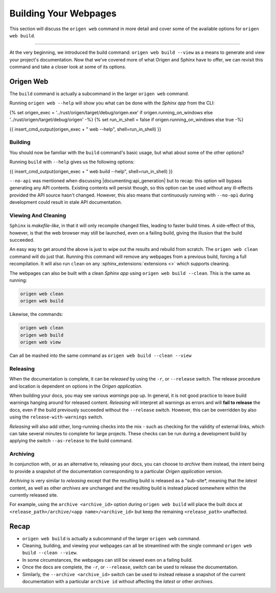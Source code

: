 Building Your Webpages
======================

This section will discuss the ``origen web`` command in more detail and cover some of the available
options for ``origen web build``.

----

At the very beginning, we introduced the build command: ``origen web build --view`` as a means to generate
and view your project's documentation. Now that we've covered more of what Origen and Sphinx have
to offer, we can revisit this command and take a closer look at some of its options.

Origen Web
----------

The ``build`` command is actually a subcommand in the larger ``origen web`` command.

Running ``origen web --help`` will show you what can be done with the *Sphinx app* from the CLI:

{% set origen_exec = '../rust/origen/target/debug/origen.exe' if origen.running_on_windows else '../rust/origen/target/debug/origen' -%}
{% set run_in_shell = false if origen.running_on_windows else true -%}

{{ insert_cmd_output(origen_exec + " web --help", shell=run_in_shell) }}

Building
^^^^^^^^

You should now be familiar with the ``build`` command's basic usage, but what about some of the other options?

Running ``build`` with ``--help`` gives us the following options:

{{ insert_cmd_output(origen_exec + " web build --help", shell=run_in_shell) }}

``--no-api`` was mentioned when discussing |documenting:api_generation| but to recap: this option will bypass
generating any API contents. Existing contents will persist though, so this option can be used without
any ill-effects provided the API source hasn't changed. However, this also means that continuously running
with ``--no-api`` during development could result in stale API documentation.

Viewing And Cleaning
^^^^^^^^^^^^^^^^^^^^

``Sphinx`` is *makefile-like*, in that it will only recompile changed files, leading to faster build times.
A side-effect of this, however, is that the web browser may still be launched, even on a failing build,
giving the illusion that the build succeeded.

An easy way to get around the above is just to wipe out the results and rebuild from scratch. The
``origen web clean`` command will do just that. Running this command will remove any webpages from
a previous build, forcing a full recompilation. It will also run ``clean`` on any
:sphinx_extensions:`extensions <>` which supports cleaning.

The webpages can also be built with a clean *Sphinx app* using ``origen web build --clean``. This is the
same as running:

.. code:: none

  origen web clean
  origen web build

Likewise, the commands:

.. code:: none

  origen web clean
  origen web build
  origen web view

Can all be mashed into the same command as ``origen web build --clean --view``

Releasing
^^^^^^^^^

When the documentation is complete, it can be *released* by using the ``-r``, or ``--release`` switch.
The release procedure and location is dependent on options in the *Origen application*.

.. raw:: html

  <div class="alert alert-warning" role="alert">
  <i>Releasing</i> is a feature still in development. Pieces are working, but documentation is
  purposefully left scarce as certain aspects are either still in development or subject to change.
  </div>

When building your docs, you may see various *warnings* pop up. In general, it is not good practice
to leave build warnings hanging around for released content. *Releasing* will interpret all warnings
as errors and will **fail to release** the docs, even if the build previously succeeded without the
``--release`` switch. However, this can be overridden by also using the ``release-with-warnings`` switch.

*Releasing* will also add other, long-running checks into the mix - such as checking for the validity of
external links, which can take several minutes to complete for large projects. These checks can be
run during a development build by applying the switch ``--as-release`` to the build command.

Archiving
^^^^^^^^^

In conjunction with, or as an alternative to, releasing your docs, you can choose to *archive* them instead,
the intent being to provide a snapshot of the documentation corresponding to a particular
*Origen application* version.

*Archiving* is very similar to *releasing* except that the resulting build is released as a "sub-site*,
meaning that the *latest* content, as well as other *archives* are unchanged and the resulting build
is instead placed somewhere within the currently released site.

For example, using the ``archive <archive_id>`` option during ``origen web build`` will place the built docs
at ``<release_path>/archive/<app name>/<archive_id>`` but keep the remaining ``<release_path>`` unaffected.

Recap
-----

* ``origen web build`` is actually a subcommand of the larger ``origen web`` command.
* Cleaning, building, and viewing your webpages can all be streamlined with the single
  command ``origen web build --clean --view``.
* In some circumstances, the webpages can still be viewed even on a failing build.
* Once the docs are complete, the ``-r``, or ``--release``, switch can be used to release the documentation.
* Similarly, the ``--archive <archive_id>`` switch can be used to instead release a snapshot of the current documentation
  with a particular ``archive id`` without affecting the *latest* or other *archives*.
